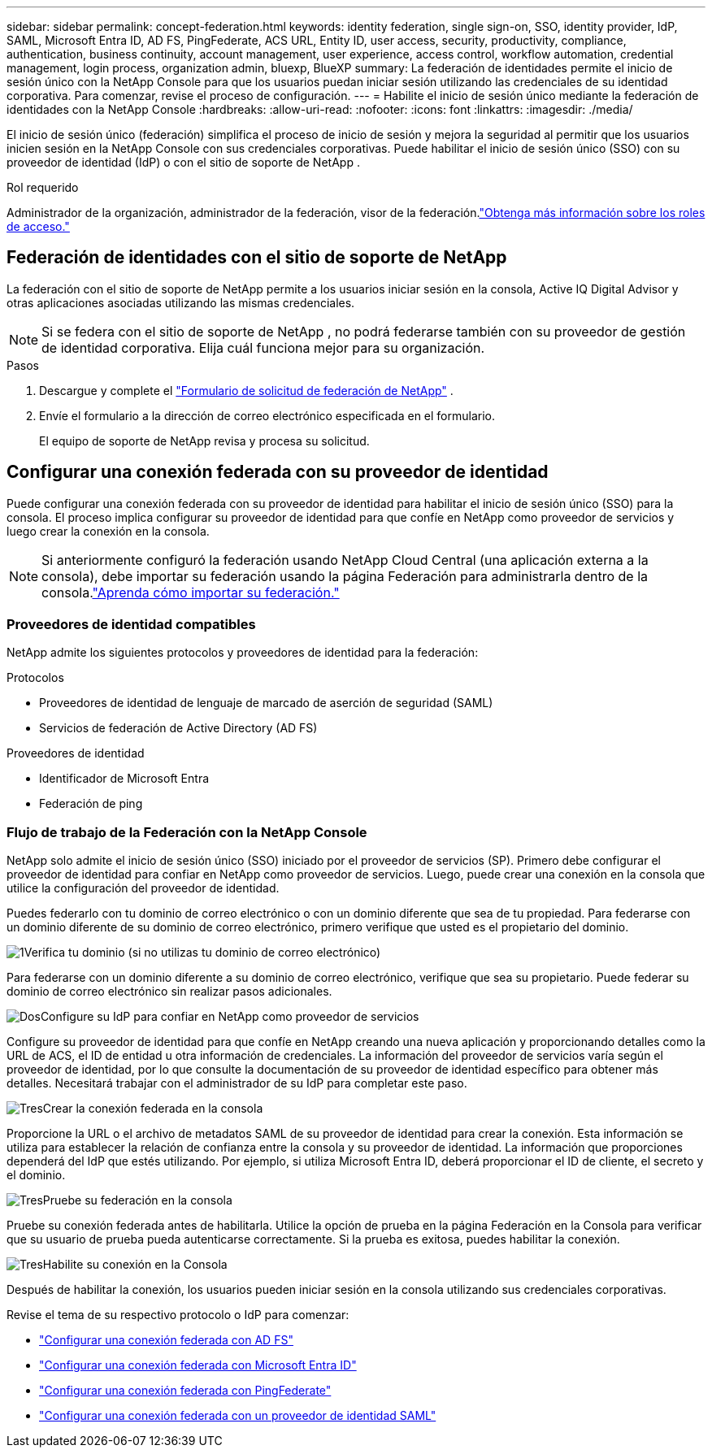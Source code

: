 ---
sidebar: sidebar 
permalink: concept-federation.html 
keywords: identity federation, single sign-on, SSO, identity provider, IdP, SAML, Microsoft Entra ID, AD FS, PingFederate, ACS URL, Entity ID, user access, security, productivity, compliance, authentication, business continuity, account management, user experience, access control, workflow automation, credential management, login process, organization admin, bluexp, BlueXP 
summary: La federación de identidades permite el inicio de sesión único con la NetApp Console para que los usuarios puedan iniciar sesión utilizando las credenciales de su identidad corporativa.  Para comenzar, revise el proceso de configuración. 
---
= Habilite el inicio de sesión único mediante la federación de identidades con la NetApp Console
:hardbreaks:
:allow-uri-read: 
:nofooter: 
:icons: font
:linkattrs: 
:imagesdir: ./media/


[role="lead"]
El inicio de sesión único (federación) simplifica el proceso de inicio de sesión y mejora la seguridad al permitir que los usuarios inicien sesión en la NetApp Console con sus credenciales corporativas.  Puede habilitar el inicio de sesión único (SSO) con su proveedor de identidad (IdP) o con el sitio de soporte de NetApp .

.Rol requerido
Administrador de la organización, administrador de la federación, visor de la federación.link:reference-iam-predefined-roles.html["Obtenga más información sobre los roles de acceso."]



== Federación de identidades con el sitio de soporte de NetApp

La federación con el sitio de soporte de NetApp permite a los usuarios iniciar sesión en la consola, Active IQ Digital Advisor y otras aplicaciones asociadas utilizando las mismas credenciales.


NOTE: Si se federa con el sitio de soporte de NetApp , no podrá federarse también con su proveedor de gestión de identidad corporativa.  Elija cuál funciona mejor para su organización.

.Pasos
. Descargue y complete el https://kb.netapp.com/@api/deki/files/98382/NetApp-B2C-Federation-Request-Form-April-2022.docx?revision=1["Formulario de solicitud de federación de NetApp"^] .
. Envíe el formulario a la dirección de correo electrónico especificada en el formulario.
+
El equipo de soporte de NetApp revisa y procesa su solicitud.





== Configurar una conexión federada con su proveedor de identidad

Puede configurar una conexión federada con su proveedor de identidad para habilitar el inicio de sesión único (SSO) para la consola.  El proceso implica configurar su proveedor de identidad para que confíe en NetApp como proveedor de servicios y luego crear la conexión en la consola.


NOTE: Si anteriormente configuró la federación usando NetApp Cloud Central (una aplicación externa a la consola), debe importar su federación usando la página Federación para administrarla dentro de la consola.link:task-federation-import.html["Aprenda cómo importar su federación."]



=== Proveedores de identidad compatibles

NetApp admite los siguientes protocolos y proveedores de identidad para la federación:

.Protocolos
* Proveedores de identidad de lenguaje de marcado de aserción de seguridad (SAML)
* Servicios de federación de Active Directory (AD FS)


.Proveedores de identidad
* Identificador de Microsoft Entra
* Federación de ping




=== Flujo de trabajo de la Federación con la NetApp Console

NetApp solo admite el inicio de sesión único (SSO) iniciado por el proveedor de servicios (SP).  Primero debe configurar el proveedor de identidad para confiar en NetApp como proveedor de servicios.  Luego, puede crear una conexión en la consola que utilice la configuración del proveedor de identidad.

Puedes federarlo con tu dominio de correo electrónico o con un dominio diferente que sea de tu propiedad.  Para federarse con un dominio diferente de su dominio de correo electrónico, primero verifique que usted es el propietario del dominio.

.image:https://raw.githubusercontent.com/NetAppDocs/common/main/media/number-1.png["1"]Verifica tu dominio (si no utilizas tu dominio de correo electrónico)
[role="quick-margin-para"]
Para federarse con un dominio diferente a su dominio de correo electrónico, verifique que sea su propietario. Puede federar su dominio de correo electrónico sin realizar pasos adicionales.

.image:https://raw.githubusercontent.com/NetAppDocs/common/main/media/number-2.png["Dos"]Configure su IdP para confiar en NetApp como proveedor de servicios
[role="quick-margin-para"]
Configure su proveedor de identidad para que confíe en NetApp creando una nueva aplicación y proporcionando detalles como la URL de ACS, el ID de entidad u otra información de credenciales. La información del proveedor de servicios varía según el proveedor de identidad, por lo que consulte la documentación de su proveedor de identidad específico para obtener más detalles. Necesitará trabajar con el administrador de su IdP para completar este paso.

.image:https://raw.githubusercontent.com/NetAppDocs/common/main/media/number-3.png["Tres"]Crear la conexión federada en la consola
[role="quick-margin-para"]
Proporcione la URL o el archivo de metadatos SAML de su proveedor de identidad para crear la conexión.  Esta información se utiliza para establecer la relación de confianza entre la consola y su proveedor de identidad. La información que proporciones dependerá del IdP que estés utilizando. Por ejemplo, si utiliza Microsoft Entra ID, deberá proporcionar el ID de cliente, el secreto y el dominio.

.image:https://raw.githubusercontent.com/NetAppDocs/common/main/media/number-4.png["Tres"]Pruebe su federación en la consola
[role="quick-margin-para"]
Pruebe su conexión federada antes de habilitarla. Utilice la opción de prueba en la página Federación en la Consola para verificar que su usuario de prueba pueda autenticarse correctamente. Si la prueba es exitosa, puedes habilitar la conexión.

.image:https://raw.githubusercontent.com/NetAppDocs/common/main/media/number-5.png["Tres"]Habilite su conexión en la Consola
[role="quick-margin-para"]
Después de habilitar la conexión, los usuarios pueden iniciar sesión en la consola utilizando sus credenciales corporativas.

Revise el tema de su respectivo protocolo o IdP para comenzar:

* link:task-federation-adfs.html["Configurar una conexión federada con AD FS"]
* link:task-federation-entra-id.html["Configurar una conexión federada con Microsoft Entra ID"]
* link:task-federation-ping.html["Configurar una conexión federada con PingFederate"]
* link:task-federation-saml.html["Configurar una conexión federada con un proveedor de identidad SAML"]

